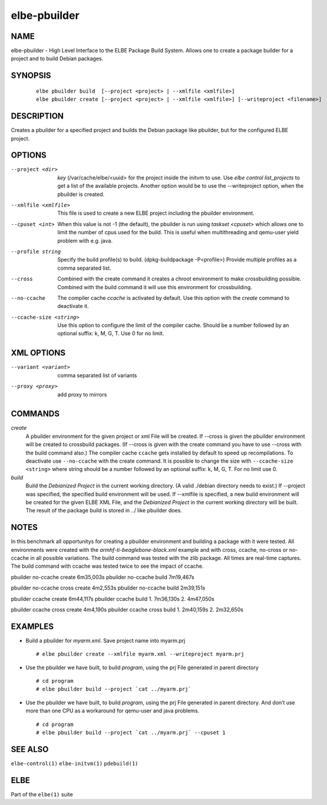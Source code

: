 ************************
elbe-pbuilder
************************

NAME
====

elbe-pbuilder - High Level Interface to the ELBE Package Build System.
Allows one to create a package builder for a project and to build Debian
packages.

SYNOPSIS
========

   ::

      elbe pbuilder build  [--project <project> | --xmlfile <xmlfile>]
      elbe pbuilder create [--project <project> | --xmlfile <xmlfile>] [--writeproject <filename>]

DESCRIPTION
===========

Creates a pbuilder for a specified project and builds the Debian package
like pbuilder, but for the configured ELBE project.

OPTIONS
=======

--project <dir>
   *key* (/var/cache/elbe/<uuid> for the project inside the initvm to
   use. Use *elbe control list_projects* to get a list of the available
   projects. Another option would be to use the --writeproject option,
   when the pbuilder is created.

--xmlfile <xmlfile>
   This file is used to create a new ELBE project including the pbuilder
   environment.

--cpuset <int>
   When this value is not -1 (the default), the pbuilder is run using
   *taskset <cpuset>* which allows one to limit the number of cpus used
   for the build. This is useful when multithreading and qemu-user yield
   problem with e.g. java.

--profile string
   Specify the build profile(s) to build. (dpkg-buildpackage
   -P<profile>) Provide multiple profiles as a comma separated list.

--cross
   Combined with the create command it creates a chroot environment to
   make crossbuilding possible. Combined with the build command it will
   use this environment for crossbuilding.

--no-ccache
   The compiler cache *ccache* is activated by default. Use this option
   with the *create* command to deactivate it.

--ccache-size <string>
   Use this option to configure the limit of the compiler cache. Should
   be a number followed by an optional suffix: k, M, G, T. Use 0 for no
   limit.

XML OPTIONS
===========

--variant <variant>
   comma separated list of variants

--proxy <proxy>
   add proxy to mirrors

COMMANDS
========

*create*
   A pbuilder environment for the given project or xml File will be
   created. If --cross is given the pbuilder environment will be created
   to crossbuild packages. (If --cross is given with the create command
   you have to use --cross with the build command also.) The compiler
   cache ``ccache`` gets installed by default to speed up
   recompilations. To deactivate use ``--no-ccache`` with the create
   command. It is possible to change the size with
   ``--ccache-size <string>`` where string should be a number followed
   by an optional suffix: k, M, G, T. For no limit use 0.

*build*
   Build the *Debianized Project* in the current working directory. (A
   valid ./debian directory needs to exist.) If --project was specified,
   the specified build environment will be used. If --xmlfile is
   specified, a new build environment will be created for the given ELBE
   XML File, and the *Debianized Project* in the current working
   directory will be built. The result of the package build is stored in
   ../ like pbuilder does.

NOTES
=====

In this benchmark all opportunitys for creating a pbuilder environment
and building a package with it were tested. All environments were
created with the *armhf-ti-beaglebone-black.xml* example and with cross,
ccache, no-cross or no-ccache in all possible variations. The build
command was tested with the zlib package. All times are real-time
captures. The build command with ccache was tested twice to see the
impact of ccache.

pbuilder no-ccache create 6m35,003s pbuilder no-ccache build 7m19,467s

pbuilder no-ccache cross create 4m2,553s pbuilder no-ccache build
2m39,151s

pbuilder ccache create 6m44,117s pbuilder ccache build 1. 7m36,130s 2.
4m47,050s

pbuilder ccache cross create 4m4,190s pbuilder ccache cross build 1.
2m40,159s 2. 2m32,650s

EXAMPLES
========

-  Build a pbuilder for *myarm.xml*. Save project name into myarm.prj

   ::

      # elbe pbuilder create --xmlfile myarm.xml --writeproject myarm.prj

-  Use the pbuilder we have built, to build *program*, using the prj
   File generated in parent directory

   ::

      # cd program
      # elbe pbuilder build --project `cat ../myarm.prj`

-  Use the pbuilder we have built, to build *program*, using the prj
   File generated in parent directory. And don’t use more than one CPU
   as a workaround for qemu-user and java problems.

   ::

      # cd program
      # elbe pbuilder build --project `cat ../myarm.prj` --cpuset 1

SEE ALSO
========

``elbe-control(1)`` ``elbe-initvm(1)`` ``pdebuild(1)``

ELBE
====

Part of the ``elbe(1)`` suite

